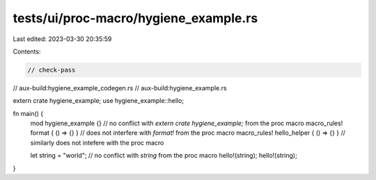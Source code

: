 tests/ui/proc-macro/hygiene_example.rs
======================================

Last edited: 2023-03-30 20:35:59

Contents:

.. code-block:: rs

    // check-pass
// aux-build:hygiene_example_codegen.rs
// aux-build:hygiene_example.rs

extern crate hygiene_example;
use hygiene_example::hello;

fn main() {
    mod hygiene_example {} // no conflict with `extern crate hygiene_example;` from the proc macro
    macro_rules! format { () => {} } // does not interfere with `format!` from the proc macro
    macro_rules! hello_helper { () => {} } // similarly does not intefere with the proc macro

    let string = "world"; // no conflict with `string` from the proc macro
    hello!(string);
    hello!(string);
}


